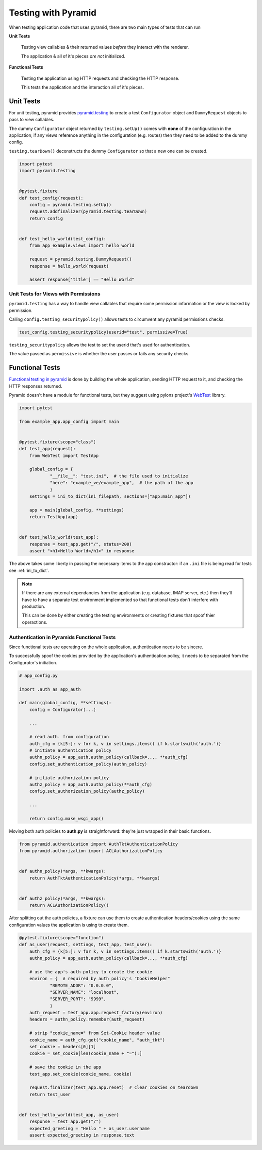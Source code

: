 .. _pyramid_unittest:

====================
Testing with Pyramid
====================

When testing application code that uses pyramid, there are two main types of tests that can run

**Unit Tests**

  Testing view callables & their returned values *before* they interact with the renderer.

  The application & all of it's pieces *are not* initialized.

**Functional Tests**

  Testing the application using HTTP requests and checking the HTTP response.

  This tests the application and the interaction all of it's pieces.
  

Unit Tests
----------

For unit testing, pyramid provides `pyramid.testing <http://docs.pylonsproject.org/projects/pyramid/en/latest/narr/testing.html>`__ to create a test ``Configurator`` object and ``DummyRequest`` objects to pass to view callables.

The dummy ``Configurator`` object returned by ``testing.setUp()`` comes with **none** of the configuration in the application; if any views reference anything in the configuration (e.g. routes) then they need to be added to the dummy config.

``testing.tearDown()`` deconstructs the dummy ``Configurator`` so that a new one can be created.

.. code-block:: python

    import pytest
    import pyramid.testing


    @pytest.fixture
    def test_config(request):
        config = pyramid.testing.setUp()
        request.addfinalizer(pyramid.testing.tearDown)
        return config


    def test_hello_world(test_config):
        from app_example.views import hello_world

        request = pyramid.testing.DummyRequest()
        response = hello_world(request)

        assert response['title'] == "Hello World"


Unit Tests for Views with Permissions
~~~~~~~~~~~~~~~~~~~~~~~~~~~~~~~~~~~~~

``pyramid.testing`` has a way to handle view callables that require some permission information or the view is locked by permission.

Calling ``config.testing_securitypolicy()`` allows tests to circumvent any pyramid permissions checks.

.. code-block:: python

    test_config.testing_securitypolicy(userid="test", permissive=True)

``testing_securitypolicy`` allows the test to set the userid that's used for authentication.

The value passed as ``permissive`` is whether the user passes or fails any security checks.

.. _pyramid_functional_tests:

Functional Tests
----------------

`Functional testing in pyramid <http://docs.pylonsproject.org/projects/pyramid/en/latest/narr/testing.html#creating-functional-tests>`__ is done by building the whole application, sending HTTP request to it, and checking the HTTP responses returned.

Pyramid doesn't have a module for functional tests, but they suggest using pylons project's `WebTest <http://webtest.pythonpaste.org/en/latest/>`__ library.


.. code-block:: python

    import pytest

    from example_app.app_config import main


    @pytest.fixture(scope="class")
    def test_app(request):
        from WebTest import TestApp

        global_config = {
                "__file__": "test.ini",  # the file used to initialize
                "here": "example_ve/example_app",  # the path of the app
                }
        settings = ini_to_dict(ini_filepath, sections=["app:main_app"])

        app = main(global_config, **settings)
        return TestApp(app)


    def test_hello_world(test_app):
        response = test_app.get("/", status=200)
        assert "<h1>Hello World</h1>" in response


The above takes some liberty in passing the necessary items to the app constructor: if an ``.ini`` file is being read for tests see :ref:`ini_to_dict`.


.. note::

    If there are any external dependancies from the application (e.g. database, IMAP server, etc.) then they'll have to have a separate test environment implemented so that functional tests don't interfere with production.

    This can be done by either creating the testing environments or creating fixtures that spoof thier operactions.


Authentication in Pyramids Functional Tests
~~~~~~~~~~~~~~~~~~~~~~~~~~~~~~~~~~~~~~~~~~~

Since functional tests are operating on the whole application, authentication needs to be sincere. 

To successfully spoof the cookies provided by the application's authentication
policy, it needs to be separated from the Configurator's initiation.

.. code-block:: python

    # app_config.py 

    import .auth as app_auth

    def main(global_config, **settings):
        config = Configurator(...)

        ...

        # read auth. from configuration
        auth_cfg = {k[5:]: v for k, v in settings.items() if k.startswith('auth.')}
        # initiate authentication policy
        authn_policy = app_auth.authn_policy(callback=..., **auth_cfg)
        config.set_authentication_policy(authn_policy)

        # initiate authorization policy
        authz_policy = app_auth.authz_policy(**auth_cfg)
        config.set_authorization_policy(authz_policy)

        ...

        return config.make_wsgi_app()


Moving both auth policies to **auth.py** is straightforward: they're just
wrapped in their basic functions.

.. code-block:: python

    from pyramid.authentication import AuthTktAuthenticationPolicy
    from pyramid.authorization import ACLAuthorizationPolicy


    def authn_policy(*args, **kwargs):
        return AuthTktAuthenticationPolicy(*args, **kwargs)


    def authz_policy(*args, **kwargs):
        return ACLAuthorizationPolicy()


After splitting out the auth policies, a fixture can use them to create
authentication headers/cookies using the same configuration values the
application is using to create them.

.. code-block:: python

    @pytest.fixture(scope="function")
    def as_user(request, settings, test_app, test_user):
        auth_cfg = {k[5:]: v for k, v in settings.items() if k.startswith('auth.')}
        authn_policy = app_auth.authn_policy(callback=..., **auth_cfg)

        # use the app's auth policy to create the cookie
        environ = {  # required by auth policy's "CookieHelper"
                "REMOTE_ADDR": "0.0.0.0",
                "SERVER_NAME": "localhost",
                "SERVER_PORT": "9999",
                }
        auth_request = test_app.app.request_factory(environ)
        headers = authn_policy.remember(auth_request)

        # strip "cookie_name=" from Set-Cookie header value
        cookie_name = auth_cfg.get("cookie_name", "auth_tkt")
        set_cookie = headers[0][1]
        cookie = set_cookie[len(cookie_name + "="):]

        # save the cookie in the app
        test_app.set_cookie(cookie_name, cookie)

        request.finalizer(test_app.app.reset)  # clear cookies on teardown
        return test_user


    def test_hello_world(test_app, as_user)
        response = test_app.get("/")
        expected_greeting = "Hello " + as_user.username
        assert expected_greeting in response.text
